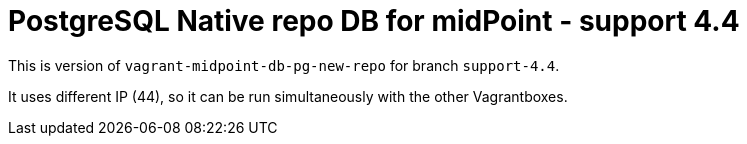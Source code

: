 = PostgreSQL Native repo DB for midPoint - support 4.4

This is version of `vagrant-midpoint-db-pg-new-repo` for branch `support-4.4`.

It uses different IP (44), so it can be run simultaneously with the other Vagrantboxes.
